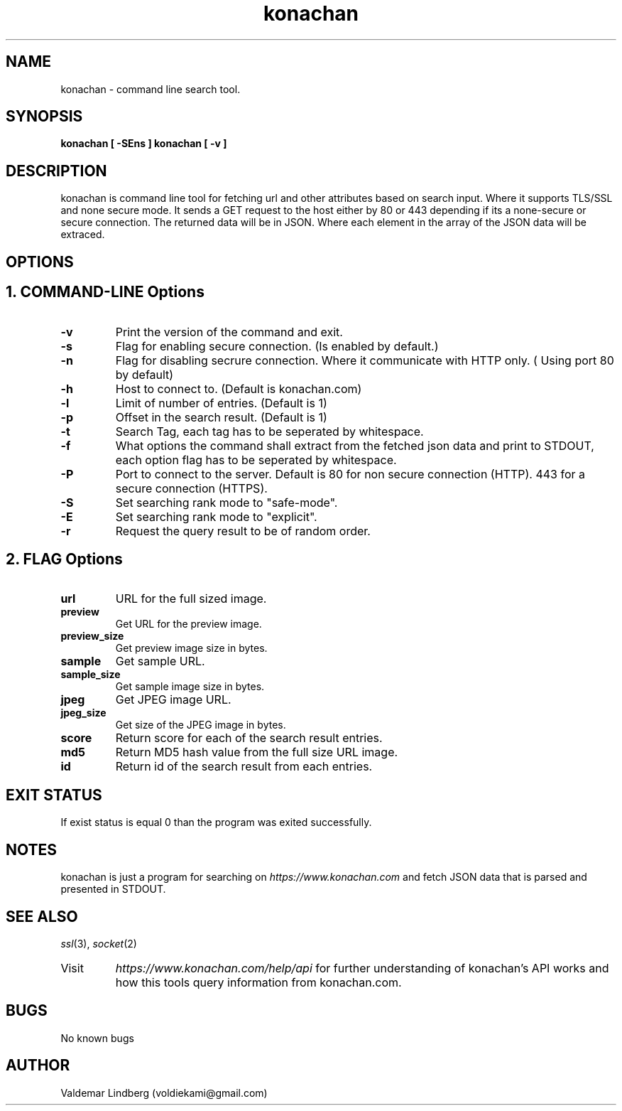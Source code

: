 '\" t
.\" Copyright (c) 2016, valdemar lindberg
.\"
.\" %%%LICENSE_START(GPLv3+_DOC_FULL)
.\" This is free documentation; you can redistribute it and/or
.\" modify it under the terms of the GNU General Public License as
.\" published by the Free Software Foundation; either version 3 of
.\" the License, or (at your option) any later version.
.\"
.\" The GNU General Public License's references to "object code"
.\" and "executables" are to be interpreted as the output of any
.\" document formatting or typesetting system, including
.\" intermediate and printed output.
.\"
.\" This manual is distributed in the hope that it will be useful,
.\" but WITHOUT ANY WARRANTY; without even the implied warranty of
.\" MERCHANTABILITY or FITNESS FOR A PARTICULAR PURPOSE.  See the
.\" GNU General Public License for more details.
.\"
.\" You should have received a copy of the GNU General Public
.\" License along with this manual; if not, see
.\" <http://www.gnu.org/licenses/>.
.\" %%%LICENSE_END

.pc
.TH konachan 1 "23 December 2016" "1.0" "User Commands"
.SH NAME
konachan - command line search tool.

.SH SYNOPSIS
.B konachan [ -SEns ]
.B konachan [ -v ]

.SH DESCRIPTION
konachan is command line tool for fetching url and other attributes based on search input.
Where it supports TLS/SSL and none secure mode.
It sends a GET request to the host either by 80 or 443 depending if its a none-secure or secure connection. The returned data 
will be in JSON. Where each element in the array of the JSON data will be extraced.

.SH OPTIONS

.SH 1. COMMAND-LINE Options
.TP
.B \-v
Print the version of the command and exit.
.TP
.B \-s
Flag for enabling secure connection. (Is enabled by default.) 
.TP
.B \-n
Flag for disabling secrure connection. Where it communicate with HTTP only. ( Using port 80 by default)
.TP
.B \-h
Host to connect to. (Default is konachan.com)
.TP
.B \-l
Limit of number of entries. (Default is 1)
.TP
.B \-p
Offset in the search result. (Default is 1)
.TP
.B \-t
Search Tag, each tag has to be seperated by whitespace.
.TP
.B \-f
What options the command shall extract from the fetched json data and print to STDOUT, each option flag has to be seperated by whitespace.
.TP
.B \-P
Port to connect to the server. Default is 80 for non secure connection (HTTP). 443 for a secure connection (HTTPS).
.TP
.B \-S
Set searching rank mode to "safe-mode".
.TP
.B \-E
Set searching rank mode to "explicit".
.TP
.B \-r
Request the query result to be of random order.


.SH 2. FLAG Options
.TP
.B url
URL for the full sized image.
\#.TP
\#.B url_size
\#Get the url image size in bytes.
.TP
.B preview
Get URL for the preview image. 
.TP
.B preview_size
Get preview image size in bytes.
.TP
.B sample
Get sample URL.
.TP
.B sample_size
Get sample image size in bytes.
.TP
.B jpeg
Get JPEG image URL.
.TP
.B jpeg_size
Get size of the JPEG image in bytes.
.TP
.B score
Return score for each of the search result entries.
.TP
.B md5
Return MD5 hash value from the full size URL image.
.TP
.B id
Return id of the search result from each entries.


.SH EXIT STATUS
If exist status is equal 0 than the program was exited successfully.


\#.SH EXAMPLES
\#Basic search example for getting the first preview image url in "safe-mode"
\#.B konachan -t "cat" -f "preview" -S

\#.PD
\#For searching in a non secure mode
\#.B konachan -t "cat" -f "preview" -n -S

\#.PD
\#For searching with multiple tags.
\#.B konachan -t "cat cute" -f "preview" -S

\#.PD
\#Download image by url fetch with konachan
\#.B wget $( konachan -t "cat cute" -f "preview" -S )


.SH NOTES
konachan is just a program for searching on 
\fIhttps://www.konachan.com\fR\|
and fetch JSON data that is parsed and presented in STDOUT.


.SH "SEE ALSO"
\&\fIssl\fR\|(3), \fIsocket\fR\|(2)\&
.TP
Visit
\&\fIhttps://www.konachan.com/help/api\fR\|
for further understanding of konachan's API works and how this tools query information from konachan.com.

.SH BUGS
No known bugs

.SH AUTHOR
	Valdemar Lindberg (voldiekami@gmail.com)
